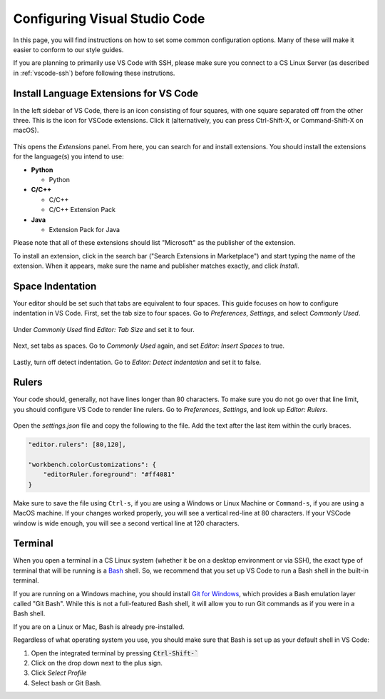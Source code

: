 .. _vscode-config:

Configuring Visual Studio Code
==============================

.. todo::
    Add images for configuration.

In this page, you will find instructions on how to set some common configuration
options. Many of these will make it easier to conform to our style guides.

If you are planning to primarily use VS Code with SSH, please make sure you
connect to a CS Linux Server (as described in :ref:`vscode-ssh`) before
following these instrutions.

.. _vscode-install-extensions:

Install Language Extensions for VS Code
---------------------------------------

In the left sidebar of VS Code, there is an icon
consisting of four squares, with one square separated off from the
other three. This is the icon for VSCode extensions. Click it
(alternatively, you can press Ctrl-Shift-X, or Command-Shift-X on
macOS).

.. figure:: code-img/install-ext-1.png

This opens the *Extensions* panel. From here, you can search for and install extensions. You should install the extensions for the language(s) you intend to use:

- **Python**

  - Python

- **C/C++**

  - C/C++
  - C/C++ Extension Pack

- **Java**

  - Extension Pack for Java

Please note that all of these extensions should list "Microsoft" as the publisher of the extension.

To install an extension, click in the search bar ("Search Extensions in Marketplace") and start typing the name of the extension. When it appears, make sure the name and publisher matches exactly, and click *Install*.

.. figure:: code-img/install-ext-4.png



Space Indentation
-----------------

Your editor should be set such that tabs are equivalent to four spaces. This guide focuses on how to configure indentation in VS Code. First, set the tab size to four spaces. Go to *Preferences*, *Settings*, and select *Commonly Used*.

.. figure:: code-img/setup-mac-1.png

Under *Commonly Used* find *Editor: Tab Size* and set it to four.

.. figure:: code-img/setup-mac-2.png

Next, set tabs as spaces. Go to *Commonly Used* again, and set *Editor: Insert Spaces* to true.

.. figure:: code-img/setup-mac-3.png

Lastly, turn off detect indentation. Go to *Editor: Detect Indentation* and set it to false.

.. figure:: code-img/setup-mac-4.png

Rulers
------

Your code should, generally, not have lines longer than 80 characters. To make sure you do not go over that line limit, you should configure VS Code to render line rulers. Go to *Preferences*, *Settings*, and look up *Editor: Rulers*.

.. figure:: code-img/setup-mac-5.png

Open the *settings.json* file and copy the following to the file.  Add the text after the last item within the curly braces.

.. figure:: code-img/setup-mac-6.png

.. code-block::

    "editor.rulers": [80,120],

    "workbench.colorCustomizations": {
        "editorRuler.foreground": "#ff4081"
    }


Make sure to save the file using ``Ctrl-s``, if you are using a
Windows or Linux Machine or ``Command-s``, if you are using a MacOS
machine.  If your changes worked properly, you will see a vertical
red-line at 80 characters.  If your VSCode window is wide enough, you
will see a second vertical line at 120 characters.

Terminal
--------

When you open a terminal in a CS Linux system (whether it be on a desktop environment or via SSH),
the exact type of terminal that will be running is a `Bash <https://en.wikipedia.org/wiki/Bash_(Unix_shell)>`__
shell. So, we recommend that you set up VS Code to run a Bash shell in the built-in terminal.

If you are running on a Windows machine, you should install `Git for Windows <https://gitforwindows.org/>`__,
which provides a Bash emulation layer called "Git Bash". While this is not a full-featured Bash shell,
it will allow you to run Git commands as if you were in a Bash shell.

If you are on a Linux or Mac, Bash is already pre-installed.

Regardless of what operating system you use, you should make sure that Bash is set up as your
default shell in VS Code:

#. Open the integrated terminal by pressing :code:`Ctrl-Shift-``
#. Click on the drop down next to the plus sign.
#. Click *Select Profile*
#. Select bash or Git Bash.
